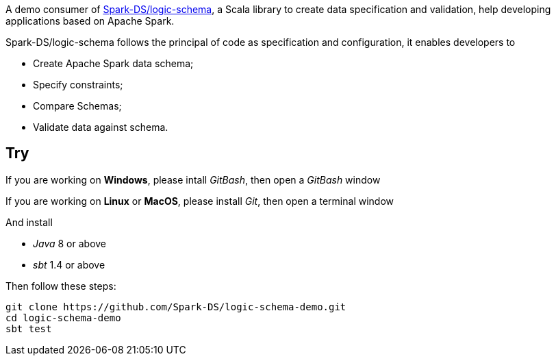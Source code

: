 A demo consumer of https://github.com/Spark-DS/logic-schema[Spark-DS/logic-schema],
a Scala library to create data specification and validation, help developing applications based on Apache Spark.

Spark-DS/logic-schema follows the principal of code as specification and configuration, it enables developers to

* Create Apache Spark data schema;
* Specify constraints;
* Compare Schemas;
* Validate data against schema.

== Try
If you are working on *Windows*, please intall _GitBash_, then open a _GitBash_ window  

If you are working on *Linux* or *MacOS*, please install _Git_, then open a terminal window  

And install

* _Java_ 8 or above
* _sbt_ 1.4 or above

.Then follow these steps:
----
git clone https://github.com/Spark-DS/logic-schema-demo.git
cd logic-schema-demo
sbt test
----
